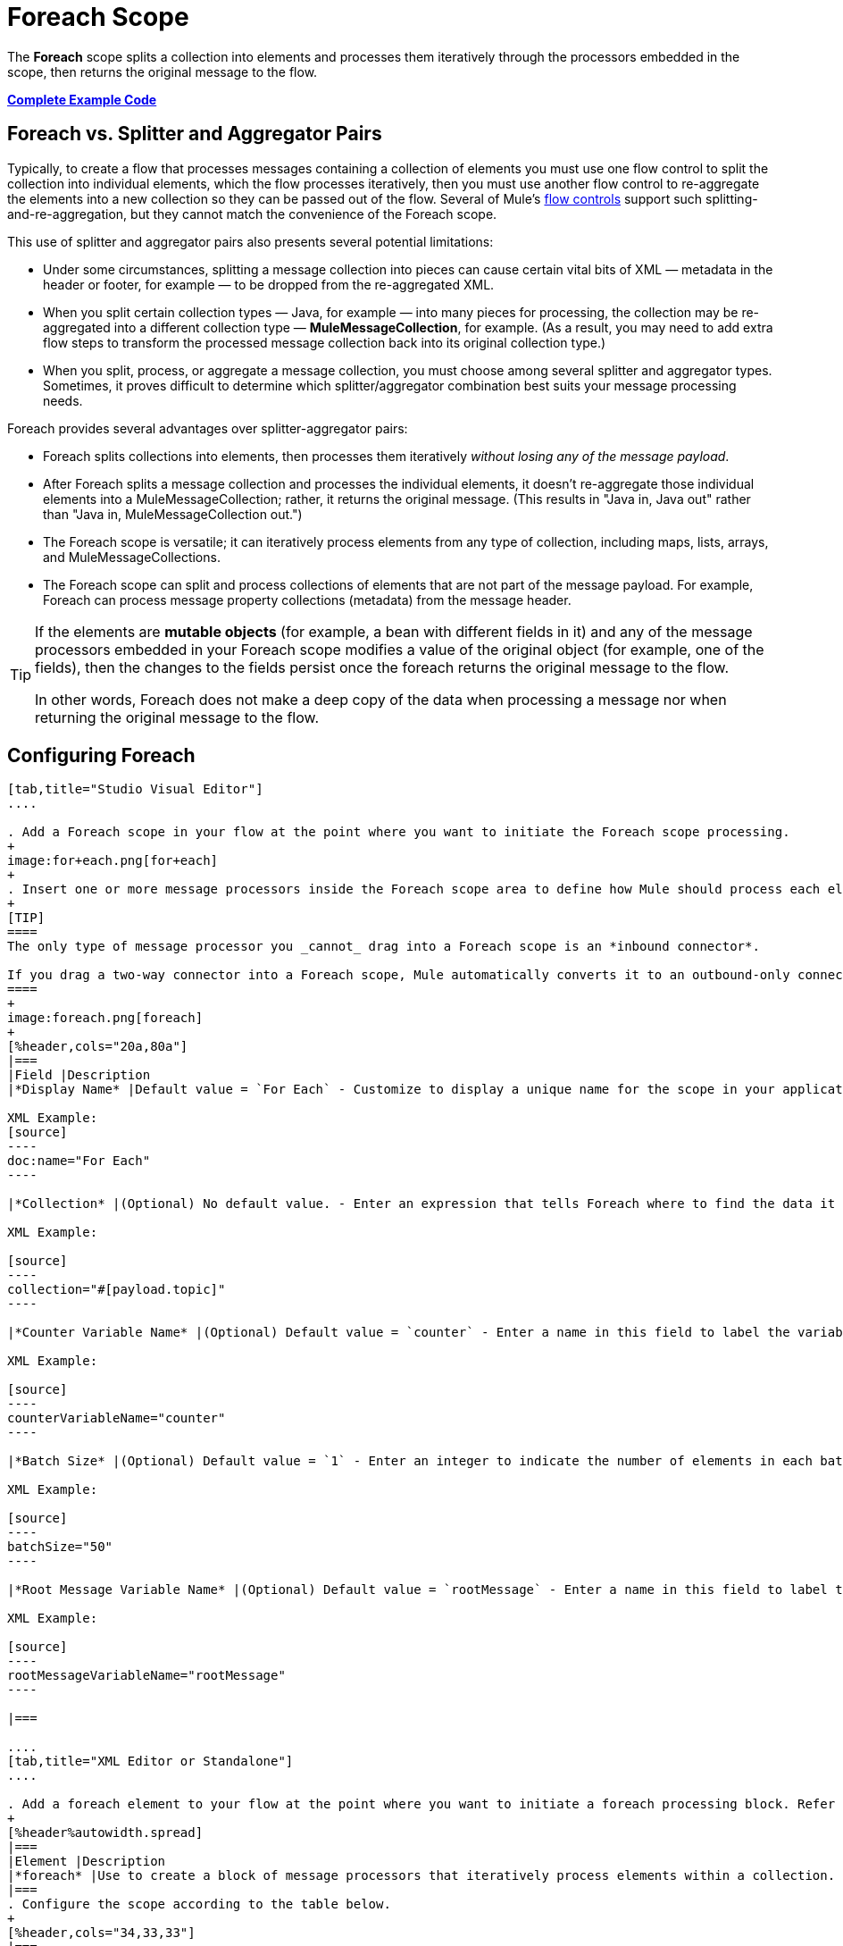 = Foreach Scope
:keywords: flow control, for each, foreach, arrays, collections, series

The *Foreach* scope splits a collection into elements and processes them iteratively through the processors embedded in the scope, then returns the original message to the flow.

*<<Complete Example Code>>*

== Foreach vs. Splitter and Aggregator Pairs

Typically, to create a flow that processes messages containing a collection of elements you must use one flow control to split the collection into individual elements, which the flow processes iteratively, then you must use another flow control to re-aggregate the elements into a new collection so they can be passed out of the flow. Several of Mule’s link:/mule-user-guide/v/3.8/routers[flow controls] support such splitting-and-re-aggregation, but they cannot match the convenience of the Foreach scope.

This use of splitter and aggregator pairs also presents several potential limitations:

* Under some circumstances, splitting a message collection into pieces can cause certain vital bits of XML — metadata in the header or footer, for example — to be dropped from the re-aggregated XML.
* When you split certain collection types — Java, for example — into many pieces for processing, the collection may be re-aggregated into a different collection type — *MuleMessageCollection*, for example. (As a result, you may need to add extra flow steps to transform the processed message collection back into its original collection type.)
* When you split, process, or aggregate a message collection, you must choose among several splitter and aggregator types. Sometimes, it proves difficult to determine which splitter/aggregator combination best suits your message processing needs.

Foreach provides several advantages over splitter-aggregator pairs:

* Foreach splits collections into elements, then processes them iteratively _without losing any of the message payload_.
* After Foreach splits a message collection and processes the individual elements, it doesn't re-aggregate those individual elements into a MuleMessageCollection; rather, it returns the original message. (This results in "Java in, Java out" rather than "Java in, MuleMessageCollection out.")
* The Foreach scope is versatile; it can iteratively process elements from any type of collection, including maps, lists, arrays, and MuleMessageCollections.
* The Foreach scope can split and process collections of elements that are not part of the message payload. For example, Foreach can process message property collections (metadata) from the message header.

[TIP]
====
If the elements are *mutable objects* (for example, a bean with different fields in it) and any of the message processors embedded in your Foreach scope modifies a value of the original object (for example, one of the fields), then the changes to the fields persist once the foreach returns the original message to the flow.

In other words, Foreach does not make a deep copy of the data when processing a message nor when returning the original message to the flow.
====

== Configuring Foreach

[tabs]
------
[tab,title="Studio Visual Editor"]
....

. Add a Foreach scope in your flow at the point where you want to initiate the Foreach scope processing.
+
image:for+each.png[for+each]
+
. Insert one or more message processors inside the Foreach scope area to define how Mule should process each element within the message collection. The Foreach scope can contain any number of message processors as well as references to child flows.
+
[TIP]
====
The only type of message processor you _cannot_ drag into a Foreach scope is an *inbound connector*.

If you drag a two-way connector into a Foreach scope, Mule automatically converts it to an outbound-only connector.
====
+
image:foreach.png[foreach]
+
[%header,cols="20a,80a"]
|===
|Field |Description
|*Display Name* |Default value = `For Each` - Customize to display a unique name for the scope in your application.

XML Example:
[source]
----
doc:name="For Each"
----

|*Collection* |(Optional) No default value. - Enter an expression that tells Foreach where to find the data it must split and process. For example, enter an expression that instructs Foreach to split and process a collection from the header section – rather than the payload. Unless this field specifies otherwise, Foreach assumes that the message payload is the collection.

XML Example:

[source]
----
collection="#[payload.topic]"
----

|*Counter Variable Name* |(Optional) Default value = `counter` - Enter a name in this field to label the variable that Foreach uses to record the number of the elements it has processed. If your collection already uses the label `counter` for another variable, this field is blank and you need to enter a different label for the *Counter Variable Name*, such as `index`.

XML Example:

[source]
----
counterVariableName="counter"
----

|*Batch Size* |(Optional) Default value = `1` - Enter an integer to indicate the number of elements in each batch that Foreach processes. Potentially, these batches promote quicker processing. If greater than one, each batch is treated as a separate Mule message. For example, if a collection has 200 elements and you set the batch size to 50, Foreach iteratively processes 4 batches of 50 elements, each as a separate Mule message.

XML Example:

[source]
----
batchSize="50"
----

|*Root Message Variable Name* |(Optional) Default value = `rootMessage` - Enter a name in this field to label the variable that Foreach uses to reference the complete, unsplit message collection. If your collection already uses the label `rootMessage` for another variable, this field is blank and you need to enter a different label for the *Root Message Variable Name*.

XML Example:

[source]
----
rootMessageVariableName="rootMessage"
----

|===

....
[tab,title="XML Editor or Standalone"]
....

. Add a foreach element to your flow at the point where you want to initiate a foreach processing block. Refer to the code sample below.
+
[%header%autowidth.spread]
|===
|Element |Description
|*foreach* |Use to create a block of message processors that iteratively process elements within a collection.
|===
. Configure the scope according to the table below.
+
[%header,cols="34,33,33"]
|===
|Element Attribute |Default Value |Description
|*doc:name* |For Each a|
Customize to display a unique name for the async scope in your application.

Note: Attribute not required in Mule Standalone configuration.

|*collection* |Payload |(Optional) Enter an expression that tells Foreach where to find the data it must split and process. For example, enter an expression that instructs Foreach to split and process a collection from the header section – rather than the payload. Unless this attribute specifies otherwise, Foreach assumes that the message payload is the collection.
|*counterVariableName* |counter |(Optional) Specify to label the variable that Foreach uses to record the number of the elements it has processed. If your collection already uses the label `counter` for another variable, select a unique name.
|*batchSize* |1 |(Optional) Specify an integer to indicate the number of elements in each batch that Foreach processes. Potentially, these batches promote quicker processing. For example, if a collection has 200 elements and you set the batch size to 50, Foreach iteratively processes 4 batches of 50 elements.
|*rootMessageVariableName* |rootMessage |(Optional) Specify to label the variable that Foreach uses to reference the complete, unsplit message collection. If your collection already uses the label `rootMessage` for another variable, select a unique name.
|===
. Add nested elements beneath your `foreach` element to define how Mule should process each element within the message collection. The Foreach scope can contain any number of message processors as well as references to child flows.
+
[source,xml, linenums]
----
<foreach collection="#[payload.name]" doc:name="For Each" counterVariableName="counter" rootMessageVariableName="rootMessage" batchSize="5">
    <some-nested-element/>
    <some-other-nested-element/>
</foreach>
----
....
------

== Foreach Error Handling

The exception strategy defined for your flow handles all the exceptions thrown within the Foreach scope. (If you have not explicitly defined an exception strategy for your flow, Mule implicitly applies the link:/mule-user-guide/v/3.8/error-handling[default exception strategy] to handle exceptions.) If a message in a collection throws an exception, Foreach stops processing that collection and invokes the exception strategy.

For example, Foreach throws an `IllegalArgumentException` whenever two conditions hold true:

* It receives a message payload that is not a collection
* You have not identified a message collection outside the message payload (defined by entering an expression in the *Collection* field in the Studio Visual Editor or including the `collection` attribute in XML configuration.)

== Considerations when Persisting Data

In case the message inside the foreach scope is persisted, not only the item in the collection is serialized but also all the variables associated with the current message. The `rootMessage` variable, associated with the message, contains a reference of the complete, unsplit message collection that could potentially be holding thousands of items. Therefore, serialization/deserialization of the `rootMessage` variable could impact memory consumption considerably when this collection is large enough.

To avoid this issue you must first remove the `rootMessage` variable from the message before persisting it. For this you can use the `<remove-variable>` element like so:

[source]
----
<remove-variable variableName="rootMessage" doc:name="Variable"/>
----

In Studio, you can drag a Variable message processor inside your scope and set it to "Remove Variable".

== Example

The following example illustrates a flow that uses Foreach to add information to each message in a collection.

The HTTP connector receives a request from a client, then queries a JDBC database, where a table indicates the model names and the model years of various cars. Foreach breaks the collection (the table) apart into a list of elements (rows), each of which contains information such as about individual elements (maps) `model:'ford sierra'`, model_year=1982}}. Foreach sends each element through the message processors in its scope.

The flow adds a new entry to each element's map; if the model year is less than 2001, Mule adds `type='20th century car'`, then sends the element to the *JMS* connector; otherwise, Mule adds `type='21st century car'` and sends the element to the *File* connector. Foreach returns a collection at the end of the flow and sends it to the transformer.

This particular example replaces the main flow’s default exception strategy with a custom *Catch Exception Strategy* that leverages the *Set Payload* and *HTTP Response Builder* building blocks.

image:for+each+example.png[for+each+example]

== Complete Example Code

[source,xml, linenums]
----
<?xml version="1.0" encoding="UTF-8"?>
<mule xmlns:db="http://www.mulesoft.org/schema/mule/db" xmlns:spring="http://www.springframework.org/schema/beans" xmlns:jdbc-ee="http://www.mulesoft.org/schema/mule/ee/jdbc" xmlns="http://www.mulesoft.org/schema/mule/core"
      xmlns:http="http://www.mulesoft.org/schema/mule/http"
      xmlns:file="http://www.mulesoft.org/schema/mule/file"
      xmlns:jdbc="http://www.mulesoft.org/schema/mule/jdbc"
      xmlns:jms="http://www.mulesoft.org/schema/mule/jms"
      xmlns:scripting="http://www.mulesoft.org/schema/mule/scripting"
      xmlns:doc="http://www.mulesoft.org/schema/mule/documentation"
      xmlns:core="http://www.mulesoft.org/schema/mule/core"
      xmlns:xsi="http://www.w3.org/2001/XMLSchema-instance"
      xsi:schemaLocation="http://www.mulesoft.org/schema/mule/http http://www.mulesoft.org/schema/mule/http/current/mule-http.xsd
http://www.mulesoft.org/schema/mule/file http://www.mulesoft.org/schema/mule/file/current/mule-file.xsd
http://www.mulesoft.org/schema/mule/ee/jdbc http://www.mulesoft.org/schema/mule/ee/jdbc/current/mule-jdbc-ee.xsd
http://www.mulesoft.org/schema/mule/jms http://www.mulesoft.org/schema/mule/jms/current/mule-jms.xsd
http://www.mulesoft.org/schema/mule/scripting http://www.mulesoft.org/schema/mule/scripting/current/mule-scripting.xsd
http://www.mulesoft.org/schema/mule/core http://www.mulesoft.org/schema/mule/core/current/mule.xsd
http://www.springframework.org/schema/beans http://www.springframework.org/schema/beans/spring-beans-current.xsd
http://www.mulesoft.org/schema/mule/db http://www.mulesoft.org/schema/mule/db/current/mule-db.xsd">

    <jms:activemq-connector name="JMSConnector" doc:name="Active MQ"></jms:activemq-connector>
    <http:listener-config name="HTTP_Listener_Configuration" host="localhost" port="9091" doc:name="HTTP Listener Configuration"/>
    <db:derby-config name="Derby_Configuration" url="jdbc:derby:${app.home}/muleEmbeddedDB;create=true"   doc:name="Derby Configuration"/>

    <flow name="process" >
        <http:listener config-ref="HTTP_Listener_Configuration" path="process" doc:name="HTTP">
            <http:error-response-builder statusCode="500" reasonPhrase="You need to populate the Database first"/>
        </http:listener>
        <db:select config-ref="Derby_Configuration" doc:name="Database">
            <db:parameterized-query><![CDATA[SELECT * FROM cars]]></db:parameterized-query>
        </db:select>
        <foreach doc:name="Foreach">
            <choice doc:name="Choice">
                <when expression="payload.'MODEL_YEAR' &#38;lt; 2001">
                    <processor-chain doc:name="Processor Chain">
                        <expression-component doc:name="Set payload type"><![CDATA[payload.'TYPE' = '20th century car']]></expression-component>
                        <jms:outbound-endpoint connector-ref="JMSConnector" queue="in" doc:name="JMS"></jms:outbound-endpoint>
                    </processor-chain>
                </when>
                <otherwise>
                    <processor-chain doc:name="Processor Chain">
                        <expression-component doc:name="Set payload type">payload.'TYPE'='21st century car'</expression-component>
                        <file:outbound-endpoint path="/tmp" responseTimeout="10000" doc:name="File"></file:outbound-endpoint>
                    </processor-chain>
                </otherwise>
            </choice>
        </foreach>
        <set-payload value="#[payload.size()] cars where processed: #[payload]" doc:name="Set response"></set-payload>
        <parse-template location="foreach_info.html" doc:name="Parse Template"/>
        <catch-exception-strategy doc:name="Catch Exception Strategy">
            <parse-template location="foreach_error.html" doc:name="Parse Template"/>
        </catch-exception-strategy>
    </flow>
    <flow name="populate" >
         <http:listener config-ref="HTTP_Listener_Configuration" path="populate" doc:name="HTTP">
            <http:error-response-builder statusCode="500" reasonPhrase="DB already populated"/>
        </http:listener>

        <scripting:component doc:name="Script to populate DB">
            <scripting:script engine="Groovy">
                <scripting:text><![CDATA[jdbcConnector = muleContext.getRegistry().lookupConnector("JDBCConnector");
qr = jdbcConnector.getQueryRunner();
conn = jdbcConnector.getConnection();
qr.update(conn, "CREATE TABLE cars (model varchar(256), model_year integer)");
qr.update(conn, "INSERT INTO cars values('Ford Sierra', 1982)");
qr.update(conn, "INSERT INTO cars values('Opel Astra', 2001)");]]></scripting:text>

            </scripting:script>
        </scripting:component>
        <set-payload value="Successfully populated the database" doc:name="Set Payload"></set-payload>
        <parse-template location="foreach_info.html" doc:name="Parse Template"/>
        <catch-exception-strategy doc:name="Catch Exception Strategy">
            <parse-template location="foreach_error.html" doc:name="Parse Template"/>
        </catch-exception-strategy>
    </flow>
</mule>
----

== See Also




* link:http://forums.mulesoft.com[MuleSoft's Forums]
